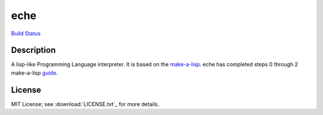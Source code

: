 eche
####

`Build Status`_

Description
***********

A lisp-like Programming Language interpreter.  It is based on the
`make-a-lisp`_.  eche has completed steps 0 through 2 make-a-lisp `guide`_.

License
*******

MIT License; see :download:`LICENSE.txt`_ for more details.

.. _guide: https://github.com/kanaka/mal/blob/master/process/guide.md
.. _make-a-lisp: https://github.com/kanaka/mal
.. _Build Status: https://travis-ci.org/skk/eche.svg?branch=master
